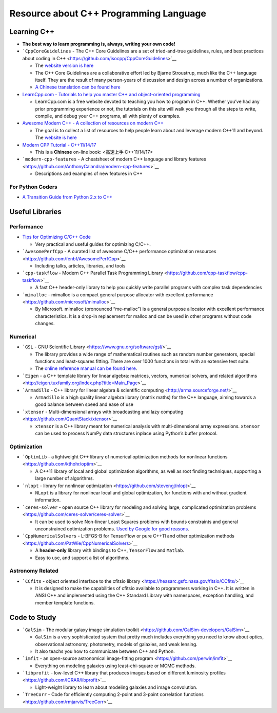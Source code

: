 Resource about C++ Programming Language
=======================================

Learning C++
------------

-  **The best way to learn programming is, always, writing your own
   code!**

-  ```CppCoreGuidelines`` - The C++ Core Guidelines are a set of
   tried-and-true guidelines, rules, and best practices about coding in
   C++ <https://github.com/isocpp/CppCoreGuidelines>`__

   -  The `website version is
      here <http://isocpp.github.io/CppCoreGuidelines/CppCoreGuidelines#main>`__
   -  The C++ Core Guidelines are a collaborative effort led by Bjarne
      Stroustrup, much like the C++ language itself. They are the result
      of many person-years of discussion and design across a number of
      organizations.
   -  `A Chinese translation can be found
      here <https://github.com/lynnboy/CppCoreGuidelines-zh-CN>`__

-  `LearnCpp.com - Tutorials to help you master C++ and object-oriented
   programming <https://www.learncpp.com/>`__

   -  LearnCpp.com is a free website devoted to teaching you how to
      program in C++. Whether you’ve had any prior programming
      experience or not, the tutorials on this site will walk you
      through all the steps to write, compile, and debug your C++
      programs, all with plenty of examples.

-  `Awesome Modern C++ - A collection of resources on modern
   C++ <https://github.com/rigtorp/awesome-modern-cpp>`__

   -  The goal is to collect a list of resources to help people learn
      about and leverage modern C++11 and beyond. The `website is
      here <https://awesomecpp.com/>`__

-  `Modern CPP Tutorial -
   C++11/14/17 <https://github.com/changkun/modern-cpp-tutorial>`__

   -  This is a **Chinese** on-line book: <高速上手 C++11/14/17>

-  ```modern-cpp-features`` - A cheatsheet of modern C++ language and
   library
   features <https://github.com/AnthonyCalandra/modern-cpp-features>`__

   -  Descriptions and examples of new features in C++

For Python Coders
~~~~~~~~~~~~~~~~~

-  `A Transition Guide from Python 2.x to
   C++ <https://cs.slu.edu/~goldwasser/publications/python2cpp.pdf>`__

Useful Libraries
----------------

Performance
~~~~~~~~~~~

-  `Tips for Optimizing C/C++
   Code <https://people.cs.clemson.edu/~dhouse/courses/405/papers/optimize.pdf>`__

   -  Very practical and useful guides for optimizing C/C++.

-  ```AwesomePerfCpp`` - A curated list of awesome C/C++ performance
   optimization resources <https://github.com/fenbf/AwesomePerfCpp>`__

   -  Including talks, articles, libraries, and tools

-  ```cpp-taskflow`` - Modern C++ Parallel Task Programming
   Library <https://github.com/cpp-taskflow/cpp-taskflow>`__

   -  A fast C++ header-only library to help you quickly write parallel
      programs with complex task dependencies

-  ```mimalloc`` - mimalloc is a compact general purpose allocator with
   excellent performance <https://github.com/microsoft/mimalloc>`__

   -  By Microsoft. mimalloc (pronounced “me-malloc”) is a general
      purpose allocator with excellent performance characteristics. It
      is a drop-in replacement for malloc and can be used in other
      programs without code changes.

Numerical
~~~~~~~~~

-  ```GSL`` - GNU Scientific
   Library <https://www.gnu.org/software/gsl/>`__

   -  The library provides a wide range of mathematical routines such as
      random number generators, special functions and least-squares
      fitting. There are over 1000 functions in total with an extensive
      test suite.
   -  The `online reference manual can be found
      here <https://www.gnu.org/software/gsl/doc/html/index.html>`__.

-  ```Eigen`` - a C++ template library for linear algebra: matrices,
   vectors, numerical solvers, and related
   algorithms <http://eigen.tuxfamily.org/index.php?title=Main_Page>`__

-  ```Armadillo`` - C++ library for linear algebra & scientific
   computing <http://arma.sourceforge.net/>`__

   -  ``Armadillo`` is a high quality linear algebra library (matrix
      maths) for the C++ language, aiming towards a good balance between
      speed and ease of use

-  ```xtensor`` - Multi-dimensional arrays with broadcasting and lazy
   computing <https://github.com/QuantStack/xtensor>`__

   -  ``xtensor`` is a C++ library meant for numerical analysis with
      multi-dimensional array expressions. ``xtensor`` can be used to
      process NumPy data structures inplace using Python’s buffer
      protocol.

Optimization
~~~~~~~~~~~~

-  ```OptimLib`` - a lightweight C++ library of numerical optimization
   methods for nonlinear functions <https://github.com/kthohr/optim>`__

   -  A C++11 library of local and global optimization algorithms, as
      well as root finding techniques, supporting a large number of
      algorithms.

-  ```nlopt`` - library for nonlinear
   optimization <https://github.com/stevengj/nlopt>`__

   -  ``NLopt`` is a library for nonlinear local and global
      optimization, for functions with and without gradient information.

-  ```ceres-solver`` - open source C++ library for modeling and solving
   large, complicated optimization
   problems <https://github.com/ceres-solver/ceres-solver>`__

   -  It can be used to solve Non-linear Least Squares problems with
      bounds constraints and general unconstrained optimization
      problems. `Used by Google for good
      reasons <http://ceres-solver.org/features.html>`__.

-  ```CppNumericalSolvers`` - L-BFGS-B for TensorFlow or pure C++11 and
   other optimization
   methods <https://github.com/PatWie/CppNumericalSolvers>`__

   -  A **header-only** library with bindings to C++, ``TensorFlow`` and
      ``Matlab``.
   -  Easy to use, and support a list of algorithms.

Astronomy Related
~~~~~~~~~~~~~~~~~

-  ```CCfits`` - object oriented interface to the cfitsio
   library <https://heasarc.gsfc.nasa.gov/fitsio/CCfits/>`__

   -  It is designed to make the capabilities of cfitsio available to
      programmers working in C++. It is written in ANSI C++ and
      implemented using the C++ Standard Library with namespaces,
      exception handling, and member template functions.

Code to Study
-------------

-  ```GalSim`` - The modular galaxy image simulation
   toolkit <https://github.com/GalSim-developers/GalSim>`__

   -  ``GalSim`` is a very sophisticated system that pretty much
      includes everything you need to know about optics, observational
      astronomy, photometry, models of galaxies, and weak lensing.
   -  It also teachs you how to communicate between C++ and Python.

-  ```imfit`` - an open-source astronomical image-fitting
   program <https://github.com/perwin/imfit>`__

   -  Everything on modeling galaxies using least-chi-square or MCMC
      methods.

-  ```libprofit`` - low-level C++ library that produces images based on
   different luminosity profiles <https://github.com/ICRAR/libprofit>`__

   -  Light-weight library to learn about modeling galaxies and image
      convolution.

-  ```TreeCorr`` - Code for efficiently computing 2-point and 3-point
   correlation functions <https://github.com/rmjarvis/TreeCorr>`__

